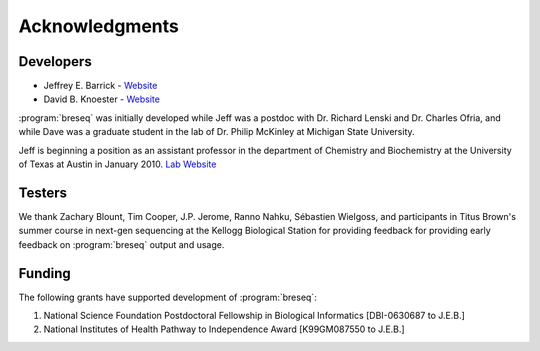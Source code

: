 Acknowledgments
================

Developers
------------

* Jeffrey E. Barrick - `Website <http://barricklab.org>`_
* David B. Knoester - `Website <http://www.cse.msu.edu/~dk/>`_

:program:`breseq` was initially developed while Jeff was a postdoc with Dr. Richard Lenski and Dr. Charles Ofria, and while Dave was a graduate student in the lab of Dr. Philip McKinley at Michigan State University.

Jeff is beginning a position as an assistant professor in the department of Chemistry and Biochemistry at the University of Texas at Austin in January 2010. `Lab Website <http://barricklab.org>`_ 

Testers
------------

We thank Zachary Blount, Tim Cooper, J.P. Jerome, Ranno Nahku, Sébastien Wielgoss, and participants in Titus Brown's summer course in next-gen sequencing at the Kellogg Biological Station for providing feedback for providing early feedback on :program:`breseq` output and usage.

Funding
-----------

The following grants have supported development of :program:`breseq`:

#. National Science Foundation Postdoctoral Fellowship in Biological Informatics [DBI-0630687 to J.E.B.]
#. National Institutes of Health Pathway to Independence Award [K99GM087550 to J.E.B.]
